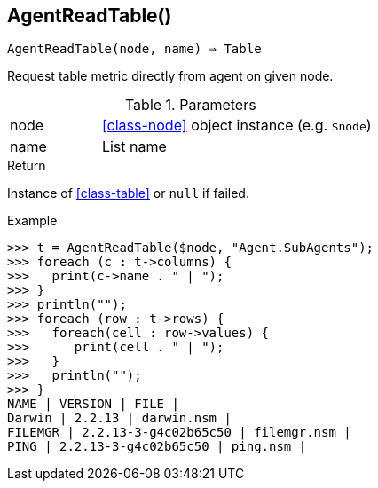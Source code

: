[[func-agentreadtable]]
== AgentReadTable()

[source,c]
----
AgentReadTable(node, name) ⇒ Table
----

Request table metric directly from agent on given node.

.Parameters
[cols="1,3" grid="none", frame="none"]
|===
|node|<<class-node>> object instance (e.g. `$node`)
|name|List name
|===

.Return
Instance of <<class-table>> or `null` if failed.

.Example
[.output]
....
>>> t = AgentReadTable($node, "Agent.SubAgents");
>>> foreach (c : t->columns) {
>>>   print(c->name . " | ");
>>> }
>>> println("");
>>> foreach (row : t->rows) {
>>>   foreach(cell : row->values) {
>>>      print(cell . " | ");
>>>   }
>>>   println("");
>>> }
NAME | VERSION | FILE | 
Darwin | 2.2.13 | darwin.nsm | 
FILEMGR | 2.2.13-3-g4c02b65c50 | filemgr.nsm | 
PING | 2.2.13-3-g4c02b65c50 | ping.nsm | 
....
